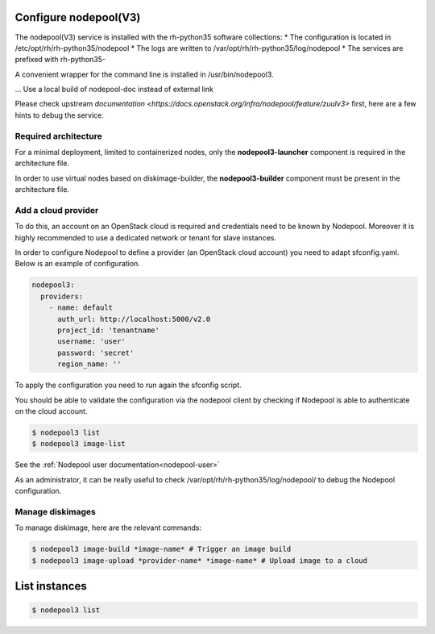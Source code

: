 Configure nodepool(V3)
----------------------

The nodepool(V3) service is installed with the rh-python35 software collections:
* The configuration is located in /etc/opt/rh/rh-python35/nodepool
* The logs are written to /var/opt/rh/rh-python35/log/nodepool
* The services are prefixed with rh-python35-

A convenient wrapper for the command line is installed in /usr/bin/nodepool3.

... Use a local build of nodepool-doc instead of external link

Please check upstream `documentation <https://docs.openstack.org/infra/nodepool/feature/zuulv3>`
first, here are a few hints to debug the service.


Required architecture
^^^^^^^^^^^^^^^^^^^^^

For a minimal deployment, limited to containerized nodes, only the **nodepool3-launcher**
component is required in the architecture file.

In order to use virtual nodes based on diskimage-builder, the **nodepool3-builder**
component must be present in the architecture file.

Add a cloud provider
^^^^^^^^^^^^^^^^^^^^

To do this, an account on an OpenStack cloud is required and credentials need to
be known by Nodepool. Moreover it is highly recommended to use a dedicated
network or tenant for slave instances.

In order to configure Nodepool to define a provider (an OpenStack cloud account) you need
to adapt sfconfig.yaml. Below is an example of configuration.

.. code-block:: yaml

 nodepool3:
   providers:
     - name: default
       auth_url: http://localhost:5000/v2.0
       project_id: 'tenantname'
       username: 'user'
       password: 'secret'
       region_name: ''

To apply the configuration you need to run again the sfconfig script.

You should be able to validate the configuration via the nodepool client by checking if
Nodepool is able to authenticate on the cloud account.

.. code-block:: bash

 $ nodepool3 list
 $ nodepool3 image-list

See the :ref:`Nodepool user documentation<nodepool-user>`

As an administrator, it can be really useful to check
/var/opt/rh/rh-python35/log/nodepool/ to debug the Nodepool configuration.


Manage diskimages
^^^^^^^^^^^^^^^^^

To manage diskimage, here are the relevant commands:

.. code-block:: bash

 $ nodepool3 image-build *image-name* # Trigger an image build
 $ nodepool3 image-upload *provider-name* *image-name* # Upload image to a cloud


List instances
--------------

.. code-block:: bash

 $ nodepool3 list
